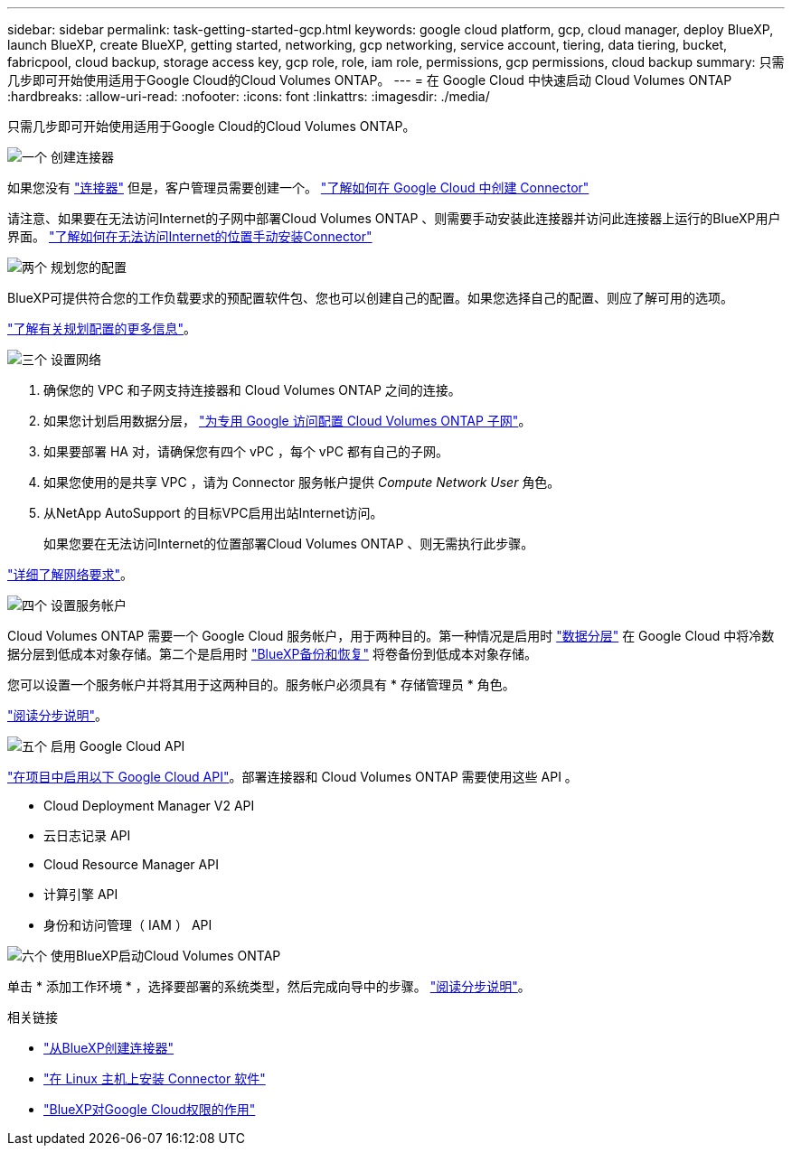 ---
sidebar: sidebar 
permalink: task-getting-started-gcp.html 
keywords: google cloud platform, gcp, cloud manager, deploy BlueXP, launch BlueXP, create BlueXP, getting started, networking, gcp networking, service account, tiering, data tiering, bucket, fabricpool, cloud backup, storage access key, gcp role, role, iam role, permissions, gcp permissions, cloud backup 
summary: 只需几步即可开始使用适用于Google Cloud的Cloud Volumes ONTAP。 
---
= 在 Google Cloud 中快速启动 Cloud Volumes ONTAP
:hardbreaks:
:allow-uri-read: 
:nofooter: 
:icons: font
:linkattrs: 
:imagesdir: ./media/


[role="lead"]
只需几步即可开始使用适用于Google Cloud的Cloud Volumes ONTAP。

.image:https://raw.githubusercontent.com/NetAppDocs/common/main/media/number-1.png["一个"] 创建连接器
[role="quick-margin-para"]
如果您没有 https://docs.netapp.com/us-en/cloud-manager-setup-admin/concept-connectors.html["连接器"^] 但是，客户管理员需要创建一个。 https://docs.netapp.com/us-en/cloud-manager-setup-admin/task-quick-start-connector-google.html["了解如何在 Google Cloud 中创建 Connector"^]

[role="quick-margin-para"]
请注意、如果要在无法访问Internet的子网中部署Cloud Volumes ONTAP 、则需要手动安装此连接器并访问此连接器上运行的BlueXP用户界面。 https://docs.netapp.com/us-en/cloud-manager-setup-admin/task-quick-start-private-mode.html["了解如何在无法访问Internet的位置手动安装Connector"^]

.image:https://raw.githubusercontent.com/NetAppDocs/common/main/media/number-2.png["两个"] 规划您的配置
[role="quick-margin-para"]
BlueXP可提供符合您的工作负载要求的预配置软件包、您也可以创建自己的配置。如果您选择自己的配置、则应了解可用的选项。

[role="quick-margin-para"]
link:task-planning-your-config-gcp.html["了解有关规划配置的更多信息"]。

.image:https://raw.githubusercontent.com/NetAppDocs/common/main/media/number-3.png["三个"] 设置网络
[role="quick-margin-list"]
. 确保您的 VPC 和子网支持连接器和 Cloud Volumes ONTAP 之间的连接。
. 如果您计划启用数据分层， https://cloud.google.com/vpc/docs/configure-private-google-access["为专用 Google 访问配置 Cloud Volumes ONTAP 子网"^]。
. 如果要部署 HA 对，请确保您有四个 vPC ，每个 vPC 都有自己的子网。
. 如果您使用的是共享 VPC ，请为 Connector 服务帐户提供 _Compute Network User_ 角色。
. 从NetApp AutoSupport 的目标VPC启用出站Internet访问。
+
如果您要在无法访问Internet的位置部署Cloud Volumes ONTAP 、则无需执行此步骤。



[role="quick-margin-para"]
link:reference-networking-gcp.html["详细了解网络要求"]。

.image:https://raw.githubusercontent.com/NetAppDocs/common/main/media/number-4.png["四个"] 设置服务帐户
[role="quick-margin-para"]
Cloud Volumes ONTAP 需要一个 Google Cloud 服务帐户，用于两种目的。第一种情况是启用时 link:concept-data-tiering.html["数据分层"] 在 Google Cloud 中将冷数据分层到低成本对象存储。第二个是启用时 https://docs.netapp.com/us-en/cloud-manager-backup-restore/concept-backup-to-cloud.html["BlueXP备份和恢复"^] 将卷备份到低成本对象存储。

[role="quick-margin-para"]
您可以设置一个服务帐户并将其用于这两种目的。服务帐户必须具有 * 存储管理员 * 角色。

[role="quick-margin-para"]
link:task-creating-gcp-service-account.html["阅读分步说明"]。

.image:https://raw.githubusercontent.com/NetAppDocs/common/main/media/number-5.png["五个"] 启用 Google Cloud API
[role="quick-margin-para"]
https://cloud.google.com/apis/docs/getting-started#enabling_apis["在项目中启用以下 Google Cloud API"^]。部署连接器和 Cloud Volumes ONTAP 需要使用这些 API 。

[role="quick-margin-list"]
* Cloud Deployment Manager V2 API
* 云日志记录 API
* Cloud Resource Manager API
* 计算引擎 API
* 身份和访问管理（ IAM ） API


.image:https://raw.githubusercontent.com/NetAppDocs/common/main/media/number-6.png["六个"] 使用BlueXP启动Cloud Volumes ONTAP
[role="quick-margin-para"]
单击 * 添加工作环境 * ，选择要部署的系统类型，然后完成向导中的步骤。 link:task-deploying-gcp.html["阅读分步说明"]。

.相关链接
* https://docs.netapp.com/us-en/cloud-manager-setup-admin/task-quick-start-connector-google.html["从BlueXP创建连接器"^]
* https://docs.netapp.com/us-en/cloud-manager-setup-admin/task-install-connector-on-prem.html["在 Linux 主机上安装 Connector 软件"^]
* https://docs.netapp.com/us-en/cloud-manager-setup-admin/reference-permissions-gcp.html["BlueXP对Google Cloud权限的作用"^]

